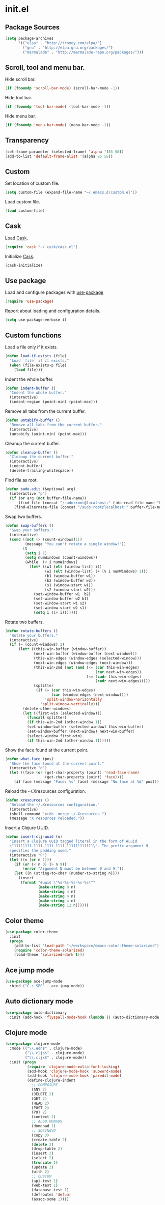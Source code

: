 * init.el
** Package Sources
#+BEGIN_SRC emacs-lisp
  (setq package-archives
        '(("elpa" . "http://tromey.com/elpa/")
          ("gnu" . "http://elpa.gnu.org/packages/")
          ("marmalade" . "http://marmalade-repo.org/packages/")))
#+END_SRC
** Scroll, tool and menu bar.

   Hide scroll bar.

#+BEGIN_SRC emacs-lisp
  (if (fboundp 'scroll-bar-mode) (scroll-bar-mode -1))
#+END_SRC

   Hide tool bar.

#+BEGIN_SRC emacs-lisp
(if (fboundp 'tool-bar-mode) (tool-bar-mode -1))
#+END_SRC

   Hide menu bar.

#+BEGIN_SRC emacs-lisp
  (if (fboundp 'menu-bar-mode) (menu-bar-mode -1))
#+END_SRC

** Transparency
#+BEGIN_SRC emacs-lisp
  (set-frame-parameter (selected-frame) 'alpha '(85 50))
  (add-to-list 'default-frame-alist '(alpha 85 50))
#+END_SRC
** Custom

   Set location of custom file.

#+BEGIN_SRC emacs-lisp
  (setq custom-file (expand-file-name "~/.emacs.d/custom.el"))
#+END_SRC

   Load custom file.

#+BEGIN_SRC emacs-lisp
  (load custom-file)
#+END_SRC

** Cask

   Load [[http://cask.github.io/][Cask]].

#+BEGIN_SRC emacs-lisp
  (require 'cask "~/.cask/cask.el")
#+END_SRC

   Initialize [[http://cask.github.io/][Cask]].

#+BEGIN_SRC emacs-lisp
  (cask-initialize)
#+END_SRC

** Use package

   Load and configure packages with [[https://github.com/jwiegley/use-package][use-package]].

#+BEGIN_SRC emacs-lisp
  (require 'use-package)
#+END_SRC

   Report about loading and configuration details.

#+BEGIN_SRC emacs-lisp
  (setq use-package-verbose t)
#+END_SRC

** Custom functions

   Load a file only if it exists.

#+BEGIN_SRC emacs-lisp
  (defun load-if-exists (file)
    "Load `file` if it exists."
    (when (file-exists-p file)
      (load file)))
#+END_SRC

   Indent the whole buffer.

#+BEGIN_SRC emacs-lisp
  (defun indent-buffer ()
    "Indent the whole buffer."
    (interactive)
    (indent-region (point-min) (point-max)))
#+END_SRC

   Remove all tabs from the current buffer.

#+BEGIN_SRC emacs-lisp
  (defun untabify-buffer ()
    "Remove all tabs from the current buffer."
    (interactive)
    (untabify (point-min) (point-max)))
#+END_SRC

   Cleanup the current buffer.

#+BEGIN_SRC emacs-lisp
  (defun cleanup-buffer ()
    "Cleanup the current buffer."
    (interactive)
    (indent-buffer)
    (delete-trailing-whitespace))
#+END_SRC

   Find file as root.

#+BEGIN_SRC emacs-lisp
  (defun sudo-edit (&optional arg)
    (interactive "p")
    (if (or arg (not buffer-file-name))
        (find-file (concat "/sudo:root@localhost:" (ido-read-file-name "File: ")))
      (find-alternate-file (concat "/sudo:root@localhost:" buffer-file-name))))
#+END_SRC

   Swap two buffers.

#+BEGIN_SRC emacs-lisp
  (defun swap-buffers ()
    "Swap your buffers."
    (interactive)
    (cond ((not (> (count-windows)1))
           (message "You can't rotate a single window!"))
          (t
           (setq i 1)
           (setq numWindows (count-windows))
           (while  (< i numWindows)
             (let* ((w1 (elt (window-list) i))
                    (w2 (elt (window-list) (+ (% i numWindows) 1)))
                    (b1 (window-buffer w1))
                    (b2 (window-buffer w2))
                    (s1 (window-start w1))
                    (s2 (window-start w2)))
               (set-window-buffer w1  b2)
               (set-window-buffer w2 b1)
               (set-window-start w1 s2)
               (set-window-start w2 s1)
               (setq i (1+ i)))))))
#+END_SRC

   Rotate two buffers.

#+BEGIN_SRC emacs-lisp
  (defun rotate-buffers ()
    "Rotate your buffers."
    (interactive)
    (if (= (count-windows) 2)
        (let* ((this-win-buffer (window-buffer))
               (next-win-buffer (window-buffer (next-window)))
               (this-win-edges (window-edges (selected-window)))
               (next-win-edges (window-edges (next-window)))
               (this-win-2nd (not (and (<= (car this-win-edges)
                                           (car next-win-edges))
                                       (<= (cadr this-win-edges)
                                           (cadr next-win-edges)))))
               (splitter
                (if (= (car this-win-edges)
                       (car (window-edges (next-window))))
                    'split-window-horizontally
                  'split-window-vertically)))
          (delete-other-windows)
          (let ((first-win (selected-window)))
            (funcall splitter)
            (if this-win-2nd (other-window 1))
            (set-window-buffer (selected-window) this-win-buffer)
            (set-window-buffer (next-window) next-win-buffer)
            (select-window first-win)
            (if this-win-2nd (other-window 1))))))
#+END_SRC

   Show the face found at the current point.

#+BEGIN_SRC emacs-lisp
  (defun what-face (pos)
    "Show the face found at the current point."
    (interactive "d")
    (let ((face (or (get-char-property (point) 'read-face-name)
                    (get-char-property (point) 'face))))
      (if face (message "Face: %s" face) (message "No face at %d" pos))))
#+END_SRC

   Reload the ~/.Xresources configuration.

#+BEGIN_SRC emacs-lisp
  (defun xresources ()
    "Reload the ~/.Xresources configuration."
    (interactive)
    (shell-command "xrdb -merge ~/.Xresources ")
    (message "X resources reloaded."))
#+END_SRC

   Insert a Clojure UUID.

#+BEGIN_SRC emacs-lisp
  (defun insert-clj-uuid (n)
    "Insert a Clojure UUID tagged literal in the form of #uuid
    \"11111111-1111-1111-1111-111111111111\". The prefix argument N
    specifies the padding used."
    (interactive "P")
    (let ((n (or n 1)))
      (if (or (< n 0) (> n 9))
          (error "Argument N must be between 0 and 9."))
      (let ((n (string-to-char (number-to-string n))))
        (insert
         (format "#uuid \"%s-%s-%s-%s-%s\""
                 (make-string 8 n)
                 (make-string 4 n)
                 (make-string 4 n)
                 (make-string 4 n)
                 (make-string 12 n))))))
#+END_SRC

** Color theme
#+BEGIN_SRC emacs-lisp
  (use-package color-theme
    :init
    (progn
      (add-to-list 'load-path "~/workspace/emacs-color-theme-solarized")
      (require 'color-theme-solarized)
      (load-theme 'solarized-dark t)))
#+END_SRC
** Ace jump mode
#+BEGIN_SRC emacs-lisp
  (use-package ace-jump-mode
    :bind ("C-c SPC" . ace-jump-mode))
#+END_SRC
** Auto dictionary mode
#+BEGIN_SRC emacs-lisp
  (use-package auto-dictionary
    :init (add-hook 'flyspell-mode-hook (lambda () (auto-dictionary-mode 1))))
#+END_SRC
** Clojure mode
#+BEGIN_SRC emacs-lisp
  (use-package clojure-mode
    :mode (("\\.edn$" . clojure-mode)
           ("\\.cljs$" . clojure-mode)
           ("\\.cljx$" . clojure-mode))
    :init (progn
            (require 'clojure-mode-extra-font-locking)
            (add-hook 'clojure-mode-hook 'subword-mode)
            (add-hook 'clojure-mode-hook 'paredit-mode)
            (define-clojure-indent
              ;; COMPOJURE
              (ANY 2)
              (DELETE 2)
              (GET 2)
              (HEAD 2)
              (POST 2)
              (PUT 2)
              (context 2)
              ;; ALGO.MONADS
              (domonad 1)
              ;; SQLINGVO
              (copy 3)
              (create-table 2)
              (delete 2)
              (drop-table 2)
              (insert 3)
              (select 2)
              (truncate 1)
              (update 3)
              (with 2)
              ;; CUSTOM
              (api-test 1)
              (web-test 1)
              (database-test 1)
              (defroutes 'defun)
              (assoc-some 1))))

#+END_SRC
** Clojure refactor
#+BEGIN_SRC emacs-lisp
  (use-package clj-refactor
    :init
    (progn
      (defun enable-clj-refactor-mode ()
        (clj-refactor-mode 1))

      (add-hook 'clojure-mode-hook 'enable-clj-refactor-mode)
      (cljr-add-keybindings-with-prefix "C-c C-x")))

#+END_SRC
** Cider
#+BEGIN_SRC emacs-lisp
  (use-package cider
    :init
    (progn

      ;; Enable eldoc in Clojure buffers
      (add-hook 'cider-mode-hook 'cider-turn-on-eldoc-mode)

      ;; Hide *nrepl-connection* and *nrepl-server* buffers from appearing
      ;; in some buffer switching commands like switch-to-buffer
      (setq nrepl-hide-special-buffers nil)

      ;; Enabling CamelCase support for editing commands(like forward-word,
      ;; backward-word, etc) in the REPL is quite useful since we often have
      ;; to deal with Java class and method names. The built-in Emacs minor
      ;; mode subword-mode provides such functionality
      (add-hook 'cider-repl-mode-hook 'subword-mode)

      ;; The use of paredit when editing Clojure (or any other Lisp) code is
      ;; highly recommended. You're probably using it already in your
      ;; clojure-mode buffers (if you're not you probably should). You might
      ;; also want to enable paredit in the REPL buffer as well.
      (add-hook 'cider-repl-mode-hook 'paredit-mode)

      ;; Auto-select the error buffer when it's displayed:
      (setq cider-auto-select-error-buffer t)

      ;; Controls whether to pop to the REPL buffer on connect.
      (setq cider-repl-pop-to-buffer-on-connect nil)

      ;; Controls whether to auto-select the error popup buffer.
      (setq cider-auto-select-error-buffer t)

      ;; T to wrap history around when the end is reached.
      (setq cider-repl-wrap-history t)

      ;; Log protocol messages to the `nrepl-message-buffer-name' buffer.
      (setq nrepl-log-messages t)

      ;; Toggle between test and implementation, instead of showing test report buffer.
      (define-key cider-mode-map (kbd "C-c C-t") 'projectile-toggle-between-implementation-and-test)

      (defun cider-namespace-refresh ()
        (interactive)
        (cider-interactive-eval
         "(require 'clojure.tools.namespace.repl)
      (clojure.tools.namespace.repl/refresh)"))

      (defun piggiepack-repl ()
        (interactive)
        ;; (cider-jack-in)
        (cider-interactive-eval
         "(require 'cljs.repl.browser)
          (cemerick.piggieback/cljs-repl :repl-env (cljs.repl.browser/repl-env :port 9000))"))

      (defun node-repl ()
        (interactive)
        (cider-interactive-eval
         "(require '[cljs.repl.node :as node])
          (node/run-node-nrepl)"))))
#+END_SRC
** Compass

#+BEGIN_SRC emacs-lisp
  (defun compass-watch ()
    "Find the project root and run compass watch."
    (interactive)
    (let ((directory (locate-dominating-file (expand-file-name (directory-file-name ".")) "config.rb"))
          (compilation-ask-about-save nil)
          (compilation-buffer-name-function (lambda (mode) "*compass*")))
      (if directory
          (compile (message (format "cd %s; compass watch" directory)))
        (message "Can't find compass project root."))))
#+END_SRC

** Company mode

   Enable company mode.

#+BEGIN_SRC emacs-lisp
  (use-package company
    :bind ("TAB" . indent-or-complete)
    :init (global-company-mode))
#+END_SRC

   Indent with TAB, then do completion.

#+BEGIN_SRC emacs-lisp
  (defun indent-or-complete ()
    "Indent or complete via company-mode."
    (interactive)
    (if (looking-at "\\_>")
        (company-complete-common)
      (indent-according-to-mode)))
#+END_SRC

** Configure the full name of the user logged in.
#+BEGIN_SRC emacs-lisp
  (setq user-full-name "Roman Scherer")
#+END_SRC
** Dim parentheses
#+BEGIN_SRC emacs-lisp
(defface paren-face
  '((((class color) (background dark))
     (:foreground "grey20"))
    (((class color) (background light))
     (:foreground "grey80")))
  "Face used to dim parentheses.")

(defun dim-parens ()
  (font-lock-add-keywords nil '(("(\\|)" . 'paren-face))))

(add-hook 'clojure-mode-hook 'dim-parens)
(add-hook 'emacs-lisp-mode-hook 'dim-parens)
#+END_SRC

** Editorconfig

   EditorConfig helps developers define and maintain consistent coding
   styles between different editors and IDEs.

#+BEGIN_SRC emacs-lisp
  (use-package editorconfig)
#+END_SRC

** Fonts

   Use the Inconsolata font.

#+BEGIN_SRC emacs-lisp
  (defun inconsolata ()
    "Set the default font to Inconsolata."
    (interactive)
    (set-default-font "Inconsolata 14"))
#+END_SRC
** Global auto revert mode

   Reload files when they change on disk.

#+BEGIN_SRC emacs-lisp
  (global-auto-revert-mode 1)
#+END_SRC

** Backup

   Put all backup files in a separate directory.

#+BEGIN_SRC emacs-lisp
  (setq backup-directory-alist '(("." . "~/.emacs.d/backups")))
#+END_SRC

   Copy all files, don't rename them.

#+BEGIN_SRC emacs-lisp
  (setq backup-by-copying t)
#+END_SRC

   Make backups for files under version control as well.

#+BEGIN_SRC emacs-lisp
  (setq vc-make-backup-files t)
#+END_SRC

   If t, delete excess backup versions silently.

#+BEGIN_SRC emacs-lisp
  (setq delete-old-versions t)
#+END_SRC

   Number of newest versions to keep when a new numbered backup is made.

#+BEGIN_SRC emacs-lisp
  (setq kept-new-versions 10)
#+END_SRC

   Number of oldest versions to keep when a new numbered backup is made.

#+BEGIN_SRC emacs-lisp
  (setq kept-old-versions 0)
#+END_SRC

   Make numeric backup versions unconditionally.

#+BEGIN_SRC emacs-lisp
  (setq version-control t)
#+END_SRC

** Message Buffer

   Increase the number of messages in the *Messages* buffer.

#+BEGIN_SRC emacs-lisp
  (setq message-log-max 10000)
#+END_SRC
** Misc

   Answer questions with "y" or "n".

#+BEGIN_SRC emacs-lisp
  (defalias 'yes-or-no-p 'y-or-n-p)
#+END_SRC

   Highlight matching parentheses when the point is on them.

#+BEGIN_SRC emacs-lisp
  (show-paren-mode 1)
#+END_SRC

   Enter debugger if an error is signaled?

#+BEGIN_SRC emacs-lisp
  (setq debug-on-error nil)
#+END_SRC

   Don't show startup message.

#+BEGIN_SRC emacs-lisp
  (setq inhibit-startup-message t)
#+END_SRC

   Delete trailing whitespace when saving.
#+BEGIN_SRC emacs-lisp
  (add-hook 'before-save-hook 'delete-trailing-whitespace)
#+END_SRC

   Toggle column number display in the mode line.

#+BEGIN_SRC emacs-lisp
  (column-number-mode)
#+END_SRC

   Enable display of time, load level, and mail flag in mode lines.

#+BEGIN_SRC emacs-lisp
  (display-time)
#+END_SRC

   Whether to add a newline automatically at the end of the file.

#+BEGIN_SRC emacs-lisp
  (setq require-final-newline t)
#+END_SRC

   Highlight trailing whitespace.

#+BEGIN_SRC emacs-lisp
  (setq show-trailing-whitespace t)
#+END_SRC

   Controls the operation of the TAB key.

#+BEGIN_SRC emacs-lisp
  (setq tab-always-indent 'complete)
#+END_SRC

   The maximum size in lines for term buffers.

#+BEGIN_SRC emacs-lisp
  (setq term-buffer-maximum-size (* 10 2048))
#+END_SRC

   Use Chromium as default browser.

#+BEGIN_SRC emacs-lisp
  (setq browse-url-browser-function 'browse-url-chromium)
#+END_SRC

   Clickable URLs.

#+BEGIN_SRC emacs-lisp
  (define-globalized-minor-mode global-goto-address-mode goto-address-mode goto-address-mode)
  (global-goto-address-mode)
#+END_SRC

** Mac OSX

   This variable describes the behavior of the command key.

#+BEGIN_SRC emacs-lisp
  (setq mac-option-key-is-meta t)
  (setq mac-right-option-modifier nil)
#+END_SRC

** Abbrev mode

   Set the name of file from which to read abbrevs.

#+BEGIN_SRC emacs-lisp
  (setq abbrev-file-name "~/.emacs.d/abbrev_defs")
#+END_SRC

   Silently save word abbrevs too when files are saved.

#+BEGIN_SRC emacs-lisp
  (setq save-abbrevs 'silently)
#+END_SRC

** Compilation mode

   Auto scroll compilation buffer.

#+BEGIN_SRC emacs-lisp
  (setq compilation-scroll-output 't)
#+END_SRC

   Enable colors in compilation mode.
   http://stackoverflow.com/questions/3072648/cucumbers-ansi-colors-messing-up-emacs-compilation-buffer

#+BEGIN_SRC emacs-lisp
  (defun colorize-compilation-buffer ()
    (toggle-read-only)
    (ansi-color-apply-on-region (point-min) (point-max))
    (toggle-read-only))

  (add-hook 'compilation-filter-hook 'colorize-compilation-buffer)
#+END_SRC

** Leiningen

   Auto compile ClojureScript.

#+BEGIN_SRC emacs-lisp
  (defun lein-cljsbuild ()
    (interactive)
    (compile "lein clean; lein cljsbuild auto"))
#+END_SRC

   Start a Rhino REPL.

#+BEGIN_SRC emacs-lisp
  (defun lein-rhino-repl ()
    "Start a Rhino repl via Leiningen."
    (interactive)
    (run-lisp "lein trampoline cljsbuild repl-rhino"))
#+END_SRC

   Start a Node.js REPL.

#+BEGIN_SRC emacs-lisp
  (defun lein-node-repl ()
    "Start a NodeJS repl via Leiningen."
    (interactive)
    (run-lisp "lein trampoline noderepl"))
#+END_SRC

** CSS mode
#+BEGIN_SRC emacs-lisp
  (use-package css-mode
    :mode ("\\.css\\'" . css-mode)
    :init (setq css-indent-offset 2))
#+END_SRC
** SCSS mode
#+BEGIN_SRC emacs-lisp
  (use-package scss-mode
    :init (setq scss-compile-at-save nil))
#+END_SRC
** Desktop save mode

   Always save desktop.

#+BEGIN_SRC emacs-lisp
  (setq desktop-save t)
#+END_SRC

   Load desktop even if it is locked.

#+BEGIN_SRC emacs-lisp
  (setq desktop-load-locked-desktop t)
#+END_SRC

   Enable desktop save mode.

#+BEGIN_SRC emacs-lisp
  (desktop-save-mode 1)
#+END_SRC

** Inferior Lisp mode

   Use Steel Bank Common Lisp (SBCL) as inferior-lisp-program.

#+BEGIN_SRC emacs-lisp
  (setq inferior-lisp-program "sbcl")
#+END_SRC

** Dired mode

   Switches passed to `ls' for Dired. MUST contain the `l' option.

#+BEGIN_SRC emacs-lisp
  (setq dired-listing-switches "-alh")
#+END_SRC

   Try to guess a default target directory.

#+BEGIN_SRC emacs-lisp
  (setq dired-dwim-target t)
#+END_SRC

   Find Clojure files in dired mode.

#+BEGIN_SRC emacs-lisp
  (defun find-dired-clojure (dir)
    "Run find-dired on Clojure files."
    (interactive (list (read-directory-name "Run find (Clojure) in directory: " nil "" t)))
    (find-dired dir "-name \"*.clj\""))
#+END_SRC

   Find Ruby files in dired mode.

#+BEGIN_SRC emacs-lisp
  (defun find-dired-ruby (dir)
    "Run find-dired on Ruby files."
    (interactive (list (read-directory-name "Run find (Ruby) in directory: " nil "" t)))
    (find-dired dir "-name \"*.rb\""))
#+END_SRC

** Dired-x mode

   User-defined alist of rules for suggested commands.

#+BEGIN_SRC emacs-lisp
  (setq dired-guess-shell-alist-user
        '(("\\.mp4$" "mplayer")
          ("\\.mkv$" "mplayer")
          ("\\.mov$" "mplayer")
          ("\\.pdf$" "evince")
          ("\\.xlsx?$" "libreoffice")))
#+END_SRC

   Run shell command in background.

#+BEGIN_SRC emacs-lisp
  (defun dired-do-shell-command-in-background (command)
    "In dired, do shell command in background on the file or directory named on
   this line."
    (interactive
     (list (dired-read-shell-command (concat "& on " "%s: ") nil (list (dired-get-filename)))))
    (call-process command nil 0 nil (dired-get-filename)))

  (add-hook 'dired-load-hook
            (lambda ()
              (load "dired-x")
              (define-key dired-mode-map "&" 'dired-do-shell-command-in-background)))
#+END_SRC

** Electric pair mode

   Electric Pair mode, a global minor mode, provides a way to easily
   insert matching delimiters. Whenever you insert an opening
   delimiter, the matching closing delimiter is automatically inserted
   as well, leaving point between the two.

#+BEGIN_SRC emacs-lisp
  (electric-pair-mode t)
#+END_SRC
** Emacs Lisp mode

   Unequivocally turn on ElDoc mode.

#+BEGIN_SRC emacs-lisp
  (add-hook 'emacs-lisp-mode-hook 'turn-on-eldoc-mode)
#+END_SRC

   Enable Slime-style navigation of elisp symbols using M-. and M-,

#+BEGIN_SRC emacs-lisp
  (add-hook 'emacs-lisp-mode-hook 'elisp-slime-nav-mode)
#+END_SRC

   Auto load files.

#+BEGIN_SRC emacs-lisp
  (add-to-list 'auto-mode-alist '("Cask" . emacs-lisp-mode))
#+END_SRC

   Key bindings.

#+BEGIN_SRC emacs-lisp
  (let ((mode emacs-lisp-mode-map))
    (define-key mode (kbd "C-c m") 'macrostep-expand)
    (define-key mode (kbd "C-c e E") 'elint-current-buffer)
    (define-key mode (kbd "C-c e c") 'cancel-debug-on-entry)
    (define-key mode (kbd "C-c e d") 'debug-on-entry)
    (define-key mode (kbd "C-c e e") 'toggle-debug-on-error)
    (define-key mode (kbd "C-c e f") 'emacs-lisp-byte-compile-and-load)
    (define-key mode (kbd "C-c e l") 'find-library)
    (define-key mode (kbd "C-c e r") 'eval-region)
    (define-key mode (kbd "C-c C-k") 'eval-buffer)
    (define-key mode (kbd "C-c ,") 'ert)
    (define-key mode (kbd "C-c C-,") 'ert))
#+END_SRC

** Elisp slime navigation
#+BEGIN_SRC emacs-lisp
  (use-package elisp-slime-nav)
#+END_SRC
** Emacs server

   Start the Emacs server if it's not running.

#+BEGIN_SRC emacs-lisp
  (require 'server)
  (unless (server-running-p) (server-start))
#+END_SRC

** Emacs multimedia system
#+BEGIN_SRC emacs-lisp
  (use-package emms
    :init
    (progn
      (emms-all)
      (emms-default-players)

      (add-to-list 'emms-player-list 'emms-player-mpd)
      (condition-case nil
          (emms-player-mpd-connect)
        (error (message "Can't connect to music player daemon.")))

      (setq emms-source-file-directory-tree-function 'emms-source-file-directory-tree-find)
      (setq emms-player-mpd-music-directory (expand-file-name "~/Music"))
      (load-if-exists "~/.emms.el")
      (add-to-list 'emms-stream-default-list
                   '("SomaFM: Space Station" "http://www.somafm.com/spacestation.pls" 1 streamlist))))
#+END_SRC
** Expand region
#+BEGIN_SRC emacs-lisp
  (use-package expand-region
    :bind (("C-c C-+" . er/expand-region)
           ("C-c C--" . er/contract-region)))
#+END_SRC
** Fly Spell mode

   Enable flyspell in text mode.

#+BEGIN_SRC emacs-lisp

  (defun enable-flyspell-mode ()
    "Enable Flyspell mode."
    (flyspell-mode 1))

  (dolist (hook '(text-mode-hook))
    (add-hook hook 'enable-flyspell-mode))

#+END_SRC

   Enable flyspell in programming mode.

#+BEGIN_SRC emacs-lisp

  (defun enable-flyspell-prog-mode ()
    "Enable Flyspell Programming mode."
    (flyspell-prog-mode))

  (dolist (hook '(prog-mode-hook))
    (add-hook hook 'enable-flyspell-prog-mode))

#+END_SRC

** Github browse file
#+BEGIN_SRC emacs-lisp
  (use-package github-browse-file)
#+END_SRC
** Gnus
#+BEGIN_SRC emacs-lisp
  (setq gnus-init-file "~/.emacs.d/gnus.el")
#+END_SRC
** Ido mode

#+BEGIN_SRC emacs-lisp
  (setq ido-auto-merge-work-directories-length nil)
#+END_SRC

   Always create new buffer if no buffer matches substring.

#+BEGIN_SRC emacs-lisp
  (setq ido-create-new-buffer 'always)
#+END_SRC

   Enable flexible string matching.

#+BEGIN_SRC emacs-lisp
  (setq ido-enable-flex-matching t)
#+END_SRC

#+BEGIN_SRC emacs-lisp
  (setq ido-enable-prefix nil)
#+END_SRC

#+BEGIN_SRC emacs-lisp
  (setq ido-handle-duplicate-virtual-buffers 2)
#+END_SRC

#+BEGIN_SRC emacs-lisp
  (setq ido-max-prospects 10)
#+END_SRC

#+BEGIN_SRC emacs-lisp
  (setq ido-use-filename-at-point 'guess)
#+END_SRC

#+BEGIN_SRC emacs-lisp
  (setq ido-use-virtual-buffers t)
#+END_SRC

   Use ido everywhere

#+BEGIN_SRC emacs-lisp
  (setq ido-everywhere t)
#+END_SRC

   Enable IDO mode.

#+BEGIN_SRC emacs-lisp
  (ido-mode t)
#+END_SRC

** Ido vertical mode
#+BEGIN_SRC emacs-lisp
  (use-package ido-vertical-mode
    :init (ido-vertical-mode))
#+END_SRC
** Flx mode
#+BEGIN_SRC emacs-lisp
  (use-package flx-ido
    :init
    (progn
      (flx-ido-mode 1)
      ;; disable ido faces to see flx highlights.
      (setq ido-use-faces nil)
      (setq gc-cons-threshold 20000000)))
#+END_SRC
** Magit
#+BEGIN_SRC emacs-lisp
  (use-package magit
    :bind (("C-x C-g s" . magit-status))
    :init (progn
            (setq magit-stage-all-confirm nil)
            (setq magit-unstage-all-confirm nil)
            (setq ediff-window-setup-function 'ediff-setup-windows-plain)))
#+END_SRC
** Java

   Indent Java annotations. See http://lists.gnu.org/archive/html/help-gnu-emacs/2011-04/msg00262.html

#+BEGIN_SRC emacs-lisp
  (add-hook
   'java-mode-hook
   '(lambda ()
      (setq c-comment-start-regexp "\\(@\\|/\\(/\\|[*][*]?\\)\\)")
      (modify-syntax-entry ?@ "< b" java-mode-syntax-table)))
#+END_SRC

** Octave

#+BEGIN_SRC emacs-lisp
  (add-to-list 'auto-mode-alist '("\\.m$" . octave-mode))
  (add-hook 'octave-mode-hook
            (lambda ()
              (abbrev-mode 1)
              (auto-fill-mode 1)
              (if (eq window-system 'x)
                  (font-lock-mode 1))))
#+END_SRC

** IRC
#+BEGIN_SRC emacs-lisp
  (load-if-exists "~/.rcirc.el")

  (setq rcirc-default-nick "r0man"
        rcirc-default-user-name "r0man"
        rcirc-default-full-name "Roman Scherer"
        rcirc-server-alist '(("irc.freenode.net" :channels ("#clojure")))
        rcirc-private-chat t
        rcirc-debug-flag t)

  (add-hook 'rcirc-mode-hook
            (lambda ()
              (set (make-local-variable 'scroll-conservatively) 8192)
              (rcirc-track-minor-mode 1)
              (flyspell-mode 1)))
#+END_SRC

** Mail

   My email address.

#+BEGIN_SRC emacs-lisp
  (setq user-mail-address "roman.scherer@burningswell.com")
#+END_SRC

   Use message mode to send emails.

#+BEGIN_SRC emacs-lisp
  (setq mail-user-agent 'message-user-agent)
#+END_SRC

   Load smtpmail

#+BEGIN_SRC emacs-lisp
  (require 'smtpmail)
#+END_SRC

   Send mail via smtpmail.

#+BEGIN_SRC emacs-lisp
  (setq send-mail-function 'smtpmail-send-it)
  (setq message-send-mail-function 'smtpmail-send-it)
#+END_SRC

   Whether to print info in debug buffer.

#+BEGIN_SRC emacs-lisp
  (setq smtpmail-debug-info t)
#+END_SRC

   The name of the host running SMTP server.

#+BEGIN_SRC emacs-lisp
  (setq smtpmail-smtp-server "smtp.gmail.com")
#+END_SRC

   SMTP service port number.

#+BEGIN_SRC emacs-lisp
  (setq smtpmail-smtp-service 587)
#+END_SRC

** Macrostep
#+BEGIN_SRC emacs-lisp
  (use-package macrostep)
#+END_SRC
** Markdown mode
#+BEGIN_SRC emacs-lisp
  (use-package markdown-mode
    :init (progn
            (setq markdown-command "gfm")
            (add-to-list 'auto-mode-alist '("README\\.md\\'" . gfm-mode))))
#+END_SRC

** Multi term

#+BEGIN_SRC emacs-lisp
  (use-package multi-term
    :bind (("C-x M" . multi-term)
           ("C-x m" . switch-to-term-mode-buffer))
    :init
    (progn
      ;; (setq multi-term-dedicated-select-after-open-p t
      ;;       multi-term-dedicated-window-height 25
      ;;       multi-term-program "/bin/bash")

      ;; ;; Enable compilation-shell-minor-mode in multi term.
      ;; ;; http://www.masteringemacs.org/articles/2012/05/29/compiling-running-scripts-emacs/

      ;; ;; TODO: WTF? Turns off colors in terminal.
      ;; ;; (add-hook 'term-mode-hook 'compilation-shell-minor-mode)

      (add-hook 'term-mode-hook
                (lambda ()
                  (dolist
                      (bind '(("<S-down>" . multi-term)
                              ("<S-left>" . multi-term-prev)
                              ("<S-right>" . multi-term-next)
                              ("C-<backspace>" . term-send-backward-kill-word)
                              ("C-<delete>" . term-send-forward-kill-word)
                              ("C-<left>" . term-send-backward-word)
                              ("C-<right>" . term-send-forward-word)
                              ("C-c C-j" . term-line-mode)
                              ("C-c C-k" . term-char-mode)
                              ("C-v" . scroll-up)
                              ("C-y" . term-paste)
                              ("C-z" . term-stop-subjob)
                              ("M-DEL" . term-send-backward-kill-word)
                              ("M-d" . term-send-forward-kill-word)))
                    (add-to-list 'term-bind-key-alist bind))))))
#+END_SRC

   Returns the most recently used term-mode buffer.

#+BEGIN_SRC emacs-lisp
  (defun last-term-mode-buffer (list-of-buffers)
    "Returns the most recently used term-mode buffer."
    (when list-of-buffers
      (if (eq 'term-mode (with-current-buffer (car list-of-buffers) major-mode))
          (car list-of-buffers) (last-term-mode-buffer (cdr list-of-buffers)))))
#+END_SRC

   Switch to the most recently used term-mode buffer, or create a new one.

#+BEGIN_SRC emacs-lisp
  (defun switch-to-term-mode-buffer ()
    "Switch to the most recently used term-mode buffer, or create a
  new one."
    (interactive)
    (let ((buffer (last-term-mode-buffer (buffer-list))))
      (if (not buffer)
          (multi-term)
        (switch-to-buffer buffer))))
#+END_SRC

** Multiple cursors
#+BEGIN_SRC emacs-lisp
  (use-package multiple-cursors)
#+END_SRC
** Fuck the NSA

   http://www.gnu.org/software/emacs/manual/html_node/emacs/Mail-Amusements.html

#+BEGIN_SRC emacs-lisp
  (setq mail-signature
        '(progn
           (goto-char (point-max))
           (insert "\n\n--------------------------------------------------------------------------------")
           (spook)))
#+END_SRC
** Save hist mode

   Save the mini buffer history.

#+BEGIN_SRC emacs-lisp
  (setq savehist-additional-variables '(kill-ring search-ring regexp-search-ring))
  (setq savehist-file "~/.emacs.d/savehist")
  (savehist-mode 1)
#+END_SRC

** Smarter beginning of line
#+BEGIN_SRC emacs-lisp
  (defun smarter-move-beginning-of-line (arg)
    "Move point back to indentation of beginning of line.

  Move point to the first non-whitespace character on this line.
  If point is already there, move to the beginning of the line.
  Effectively toggle between the first non-whitespace character and
  the beginning of the line.

  If ARG is not nil or 1, move forward ARG - 1 lines first.  If
  point reaches the beginning or end of the buffer, stop there."
    (interactive "^p")
    (setq arg (or arg 1))

    ;; Move lines first
    (when (/= arg 1)
      (let ((line-move-visual nil))
        (forward-line (1- arg))))

    (let ((orig-point (point)))
      (back-to-indentation)
      (when (= orig-point (point))
        (move-beginning-of-line 1))))

#+END_SRC

   Remap C-a to `smarter-move-beginning-of-line'

#+BEGIN_SRC emacs-lisp
  (global-set-key [remap move-beginning-of-line]
                  'smarter-move-beginning-of-line)
#+END_SRC

** SQL mode

   Use 2 spaces for indentation in SQL mode.

#+BEGIN_SRC emacs-lisp
  (setq sql-indent-offset 2)
#+END_SRC

   Load database connection settings.

#+BEGIN_SRC emacs-lisp
  (eval-after-load "sql"
    '(load-if-exists "~/.sql.el"))
#+END_SRC

** Tramp
#+BEGIN_SRC emacs-lisp
  (eval-after-load "tramp"
    '(progn
       (tramp-set-completion-function
        "ssh"
        '((tramp-parse-shosts "~/.ssh/known_hosts")
          (tramp-parse-hosts "/etc/hosts")))))
#+END_SRC

** Uniquify
#+BEGIN_SRC emacs-lisp
  (require 'uniquify)
  (setq uniquify-buffer-name-style 'post-forward-angle-brackets)
  (setq uniquify-separator "|")
  (setq uniquify-ignore-buffers-re "^\\*")
  (setq uniquify-after-kill-buffer-p t)
#+END_SRC

** Org mode

   Use Cider as backend.

#+BEGIN_SRC emacs-lisp
  (use-package ob-clojure
    :init (progn
            (setq org-babel-clojure-backend 'cider)
            (eval-after-load "ob-clojure"
              '(defun org-babel-execute:clojure (body params)
                 "Execute a block of Clojure code with Babel."
                 (let ((expanded (org-babel-expand-body:clojure body params))
                       result)
                   (case org-babel-clojure-backend
                     (cider
                      (require 'cider)
                      (let ((result-params (cdr (assoc :result-params params))))
                        (setq result
                              (nrepl-dict-get
                               (nrepl-sync-request:eval expanded)
                               (if (or (member "output" result-params)
                                       (member "pp" result-params))
                                   "out"
                                 "value")))))
                     (slime
                      (require 'slime)
                      (with-temp-buffer
                        (insert expanded)
                        (setq result
                              (slime-eval
                               `(swank:eval-and-grab-output
                                 ,(buffer-substring-no-properties (point-min) (point-max)))
                               (cdr (assoc :package params)))))))
                   (org-babel-result-cond (cdr (assoc :result-params params))
                     result
                     (condition-case nil (org-babel-script-escape result)
                       (error result))))))))

#+END_SRC

   Configure active languages for Babel.

#+BEGIN_SRC emacs-lisp
    (org-babel-do-load-languages
     'org-babel-load-languages
     '((R . t)
       (clojure . t)
       (elasticsearch . t)
       (emacs-lisp . t)
       (ruby . t)
       (sh . t)
       (sql . t)))
#+END_SRC

   Fontify org mode code blocks.

#+BEGIN_SRC emacs-lisp
  (setq org-src-fontify-natively t)
#+END_SRC

** Pallet

   Load [[https://github.com/rdallasgray/pallet][Pallet]], a package management tool for Emacs.

#+BEGIN_SRC emacs-lisp
  (use-package pallet)
#+END_SRC
** Paredit
#+BEGIN_SRC emacs-lisp
  (use-package paredit
    :init (dolist (mode '(scheme emacs-lisp lisp clojure clojurescript))
            (add-hook (intern (concat (symbol-name mode) "-mode-hook"))
                      'paredit-mode)))
#+END_SRC
** Pretty lambda
#+BEGIN_SRC emacs-lisp
  (use-package pretty-lambdada
    :init (pretty-lambda-for-modes))
#+END_SRC
** Projectile
#+BEGIN_SRC emacs-lisp
  (use-package projectile
    :init (projectile-global-mode))
#+END_SRC
** Popwin
#+BEGIN_SRC emacs-lisp
  (use-package popwin
    :init
    (progn
      (setq display-buffer-function 'popwin:display-buffer)
      (setq popwin:special-display-config
            '(("*Help*"  :height 30)
              ("*Completions*" :noselect t)
              ("*Messages*" :noselect t :height 30)
              ("*Apropos*" :noselect t :height 30)
              ("*Backtrace*" :height 30)
              ("*Messages*" :height 30)
              ("*Occur*" :noselect t)
              ("*Ido Completions*" :noselect t :height 30)
              ("*magit-commit*" :noselect t :height 40 :width 80 :stick t)
              ("*magit-diff*" :noselect t :height 40 :width 80)
              ("*magit-edit-log*" :noselect t :height 15 :width 80)
              ("\\*ansi-term\\*.*" :regexp t :height 30)
              ("*shell*" :height 30)
              (".*overtone.log" :regexp t :height 30)
              ("*gists*" :height 30)
              ("*sldb.*":regexp t :height 30)
              ("*Kill Ring*" :height 30)
              ("*Compile-Log*" :height 30 :stick t)
              ("*git-gutter:diff*" :height 30 :stick t)))))
#+END_SRC
** Ruby mode
#+BEGIN_SRC emacs-lisp
  (use-package ruby-mode
    :mode (("Capfile$" . ruby-mode)
           ("Gemfile$" . ruby-mode)
           ("Guardfile$" . ruby-mode)
           ("Rakefile$" . ruby-mode)
           ("Vagrantfile$" . ruby-mode)
           ("\\.gemspec$" . ruby-mode)
           ("\\.rake$" . ruby-mode)
           ("\\.ru$" . ruby-mode)))

#+END_SRC
** Smex
#+BEGIN_SRC emacs-lisp
  (use-package smex
    :bind (("M-X" . smex-major-mode-commands)
           ("M-x" . smex)))
#+END_SRC
** Slamhound
#+BEGIN_SRC emacs-lisp
  (use-package slamhound)
#+END_SRC
** Smooth scrolling
#+BEGIN_SRC emacs-lisp
  (use-package smooth-scrolling)
#+END_SRC
** Web mode
#+BEGIN_SRC emacs-lisp
  (use-package web-mode
    :mode "\\.html\\'"
    :init (setq web-mode-markup-indent-offset 2))
#+END_SRC
** Winner mode
#+BEGIN_SRC emacs-lisp
  (winner-mode)
#+END_SRC

** After init hook
#+BEGIN_SRC emacs-lisp

  (add-hook
   'after-init-hook
   (lambda ()

     ;; Load system specific config.
     (load-if-exists (concat user-emacs-directory system-name ".el"))

     ;; Start a terminal.
     (multi-term)

     ;; Load keyboard bindings.
     (global-set-key (kbd "C-c C-c M-x") 'execute-extended-command)
     (global-set-key (kbd "C-c n") 'cleanup-buffer)
     (global-set-key (kbd "C-c r") 'rotate-buffers)
     (global-set-key (kbd "C-c C-t") 'projectile-toggle-between-implementation-and-test)
     (global-set-key (kbd "C-x C-d") 'dired)
     (global-set-key (kbd "C-x C-f") 'projectile-find-file)
     (global-set-key (kbd "C-x C-g b") 'mo-git-blame-current)
     (global-set-key (kbd "C-x C-o") 'delete-blank-lines)
     (global-set-key (kbd "C-x TAB") 'indent-rigidly)
     (global-set-key (kbd "C-x ^") 'enlarge-window)
     (global-set-key (kbd "C-x f") 'ido-find-file)
     (global-set-key (kbd "C-x h") 'mark-whole-buffer)

     (define-key lisp-mode-shared-map (kbd "RET") 'reindent-then-newline-and-indent)
     (define-key read-expression-map (kbd "TAB") 'lisp-complete-symbol)))
#+END_SRC
